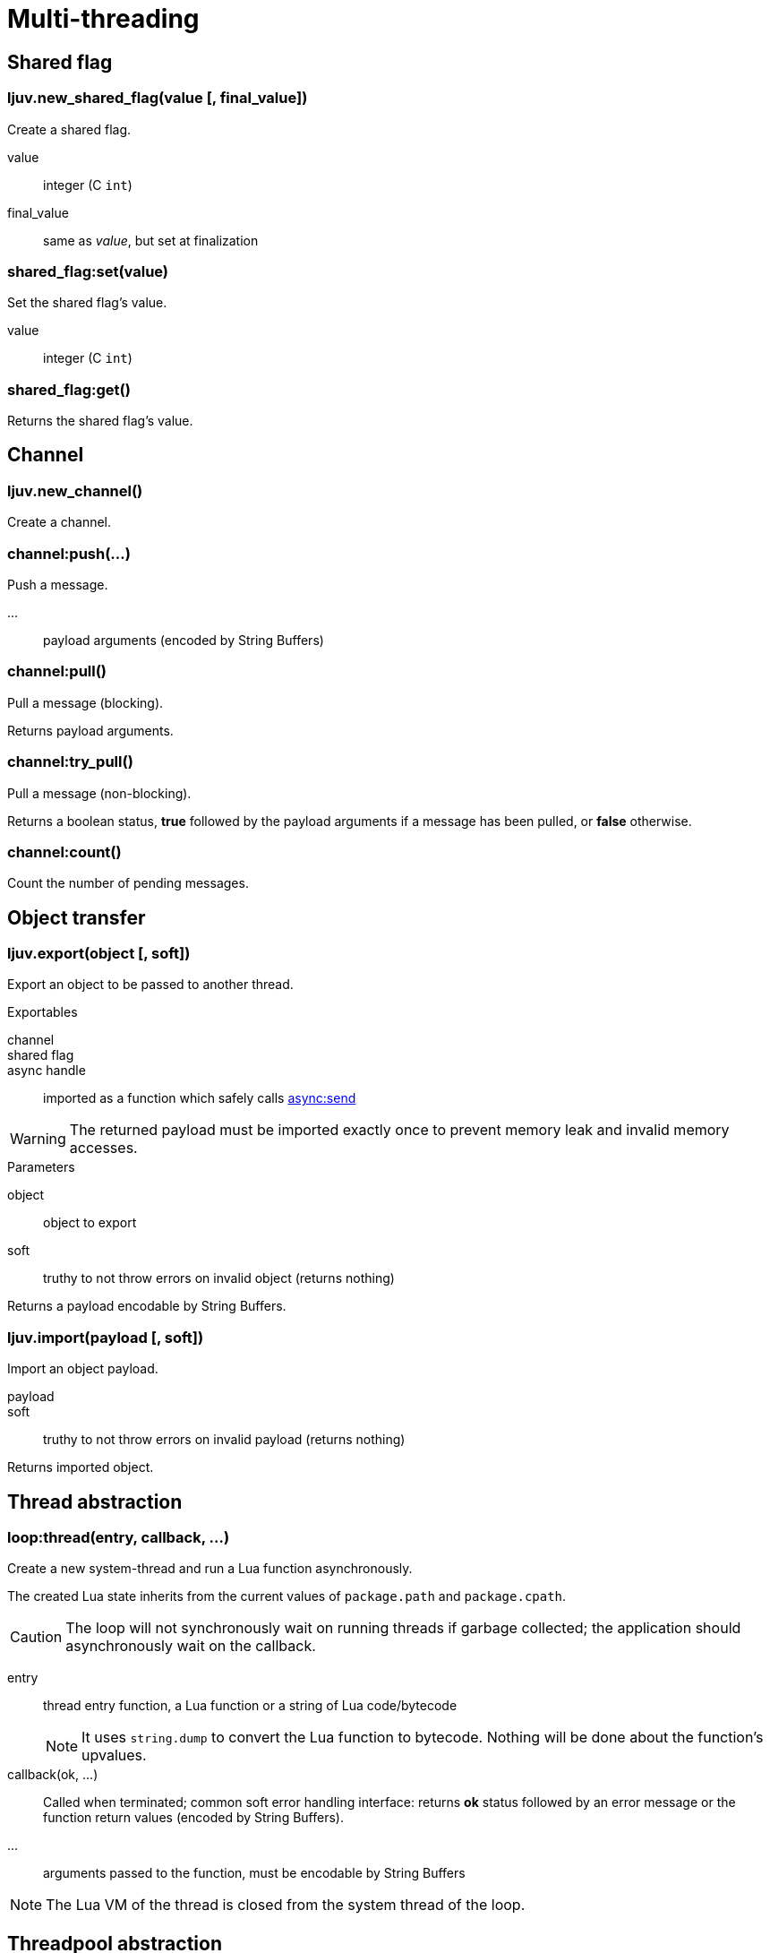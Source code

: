 = Multi-threading

== Shared flag

=== ljuv.new_shared_flag(value [, final_value])

Create a shared flag.

value:: integer (C `int`)
final_value:: same as _value_, but set at finalization

=== shared_flag:set(value)

Set the shared flag's value.

value:: integer (C `int`)

=== shared_flag:get()

Returns the shared flag's value.

== Channel

=== ljuv.new_channel()

Create a channel.

=== channel:push(...)

Push a message.

...:: payload arguments (encoded by String Buffers)

=== channel:pull()

Pull a message (blocking).

Returns payload arguments.

=== channel:try_pull()

Pull a message (non-blocking).

Returns a boolean status, *true* followed by the payload arguments if a message has been pulled, or *false* otherwise.

=== channel:count()

Count the number of pending messages.

== Object transfer

=== ljuv.export(object [, soft])

Export an object to be passed to another thread.

.Exportables
channel::
shared flag::
async handle:: imported as a function which safely calls xref:api-handles.adoc#async-send[async:send]

WARNING: The returned payload must be imported exactly once to prevent memory leak and invalid memory accesses.

.Parameters
object::  object to export
soft:: truthy to not throw errors on invalid object (returns nothing)

Returns a payload encodable by String Buffers.

=== ljuv.import(payload [, soft])

Import an object payload.

payload::
soft:: truthy to not throw errors on invalid payload (returns nothing)

Returns imported object.

== Thread abstraction

=== loop:thread(entry, callback, ...)

Create a new system-thread and run a Lua function asynchronously.

The created Lua state inherits from the current values of `package.path` and `package.cpath`.

CAUTION: The loop will not synchronously wait on running threads if garbage collected; the application should asynchronously wait on the callback.

entry:: thread entry function, a Lua function or a string of Lua code/bytecode
+
NOTE: It uses `string.dump` to convert the Lua function to bytecode. Nothing will be done about the function's upvalues.

callback(ok, ...):: Called when terminated; common soft error handling interface: returns *ok* status followed by an error message or the function return values (encoded by String Buffers).
...:: arguments passed to the function, must be encodable by String Buffers

NOTE: The Lua VM of the thread is closed from the system thread of the loop.

== Threadpool abstraction

This abstraction, built on the previous one, implements a way to distribute operations among multiple threads from the "main" thread. Each thread instantiates the interface to process the work it is given.

I.e. main thread -> split workload -> worker threads -> gather results -> main thread.

=== loop:threadpool(thread_count, interface_loader, ...)

Create a system-thread pool.

thread_count:: number of threads in the pool
interface_loader:: Lua function or code, plain or bytecode, which returns a map of functions (called from worker threads)
...:: interface loader arguments

WARNING: Because each thread will execute the same interface loader, be careful to not use exported shared objects as arguments.

If the interface has an `__exit` function, it will be called before the end of the thread, after the exit of the work loop. It can be used to clean up interface resources.

[#threadpool:call]
=== threadpool:call(op, callback, ...)

Call an operation on the thread pool interface.

The callback can be a coroutine (will call `coroutine.resume` with the same parameters).

op:: key to an operation of the interface
callback(ok, ...):: Called on operation return, common soft error handling interface: returns *ok* status followed by an error message or the function return values (encoded by String Buffers).
...:: call arguments (encoded by String Buffers)

=== threadpool.interface[op](...)

Same as <<threadpool:call>>, but synchronously from the current coroutine. Errors are propagated.

====
[source, lua]
----
pool.interface.test(42)
----
====

=== threadpool:close([callback])

Close the thread pool (send exit signal to all threads). Idempotent.

Without a callback (sync):: wait from the current coroutine
With a callback (async):: called when closed

NOTE: This method should be called when all work is done, because only the application knows the context of the work it yet has to give to the pool.
